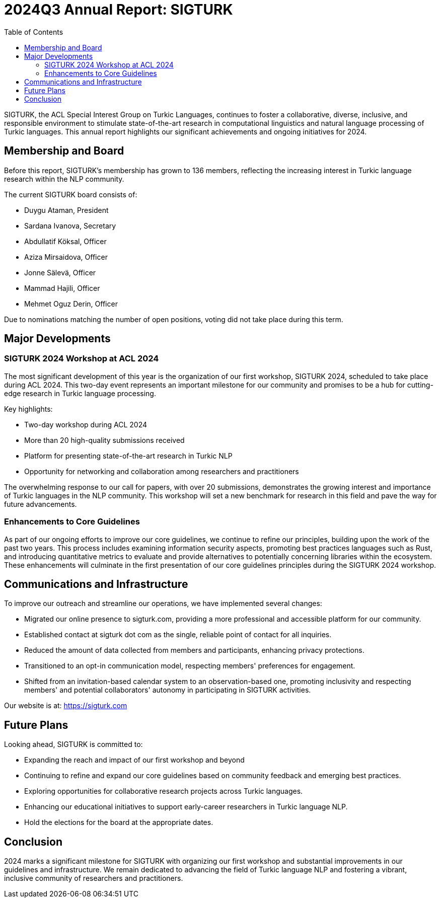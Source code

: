 = 2024Q3 Annual Report: SIGTURK
:bibtex-style: apa
:bibtex-throw: true
:toc:

SIGTURK, the ACL Special Interest Group on Turkic Languages, continues to foster a collaborative, diverse, inclusive, and responsible environment to stimulate state-of-the-art research in computational linguistics and natural language processing of Turkic languages. This annual report highlights our significant achievements and ongoing initiatives for 2024.

== Membership and Board

Before this report, SIGTURK's membership has grown to 136 members, reflecting the increasing interest in Turkic language research within the NLP community.

The current SIGTURK board consists of:

* Duygu Ataman, President
* Sardana Ivanova, Secretary
* Abdullatif Köksal, Officer
* Aziza Mirsaidova, Officer
* Jonne Sälevä, Officer
* Mammad Hajili, Officer
* Mehmet Oguz Derin, Officer

Due to nominations matching the number of open positions, voting did not take place during this term.

== Major Developments

=== SIGTURK 2024 Workshop at ACL 2024

The most significant development of this year is the organization of our first workshop, SIGTURK 2024, scheduled to take place during ACL 2024. This two-day event represents an important milestone for our community and promises to be a hub for cutting-edge research in Turkic language processing.

Key highlights:

* Two-day workshop during ACL 2024
* More than 20 high-quality submissions received
* Platform for presenting state-of-the-art research in Turkic NLP
* Opportunity for networking and collaboration among researchers and practitioners

The overwhelming response to our call for papers, with over 20 submissions, demonstrates the growing interest and importance of Turkic languages in the NLP community. This workshop will set a new benchmark for research in this field and pave the way for future advancements.

=== Enhancements to Core Guidelines

As part of our ongoing efforts to improve our core guidelines, we continue to refine our principles, building upon the work of the past two years. This process includes examining information security aspects, promoting best practices languages such as Rust, and introducing quantitative metrics to evaluate and provide alternatives to potentially concerning libraries within the ecosystem. These enhancements will culminate in the first presentation of our core guidelines principles during the SIGTURK 2024 workshop.

== Communications and Infrastructure

To improve our outreach and streamline our operations, we have implemented several changes:

* Migrated our online presence to sigturk.com, providing a more professional and accessible platform for our community.
* Established contact at sigturk dot com as the single, reliable point of contact for all inquiries.
* Reduced the amount of data collected from members and participants, enhancing privacy protections.
* Transitioned to an opt-in communication model, respecting members' preferences for engagement.
* Shifted from an invitation-based calendar system to an observation-based one, promoting inclusivity and respecting members' and potential collaborators' autonomy in participating in SIGTURK activities.

Our website is at: https://sigturk.com

== Future Plans

Looking ahead, SIGTURK is committed to:

* Expanding the reach and impact of our first workshop and beyond
* Continuing to refine and expand our core guidelines based on community feedback and emerging best practices.
* Exploring opportunities for collaborative research projects across Turkic languages.
* Enhancing our educational initiatives to support early-career researchers in Turkic language NLP.
* Hold the elections for the board at the appropriate dates.

== Conclusion

2024 marks a significant milestone for SIGTURK with organizing our first workshop and substantial improvements in our guidelines and infrastructure. We remain dedicated to advancing the field of Turkic language NLP and fostering a vibrant, inclusive community of researchers and practitioners.
